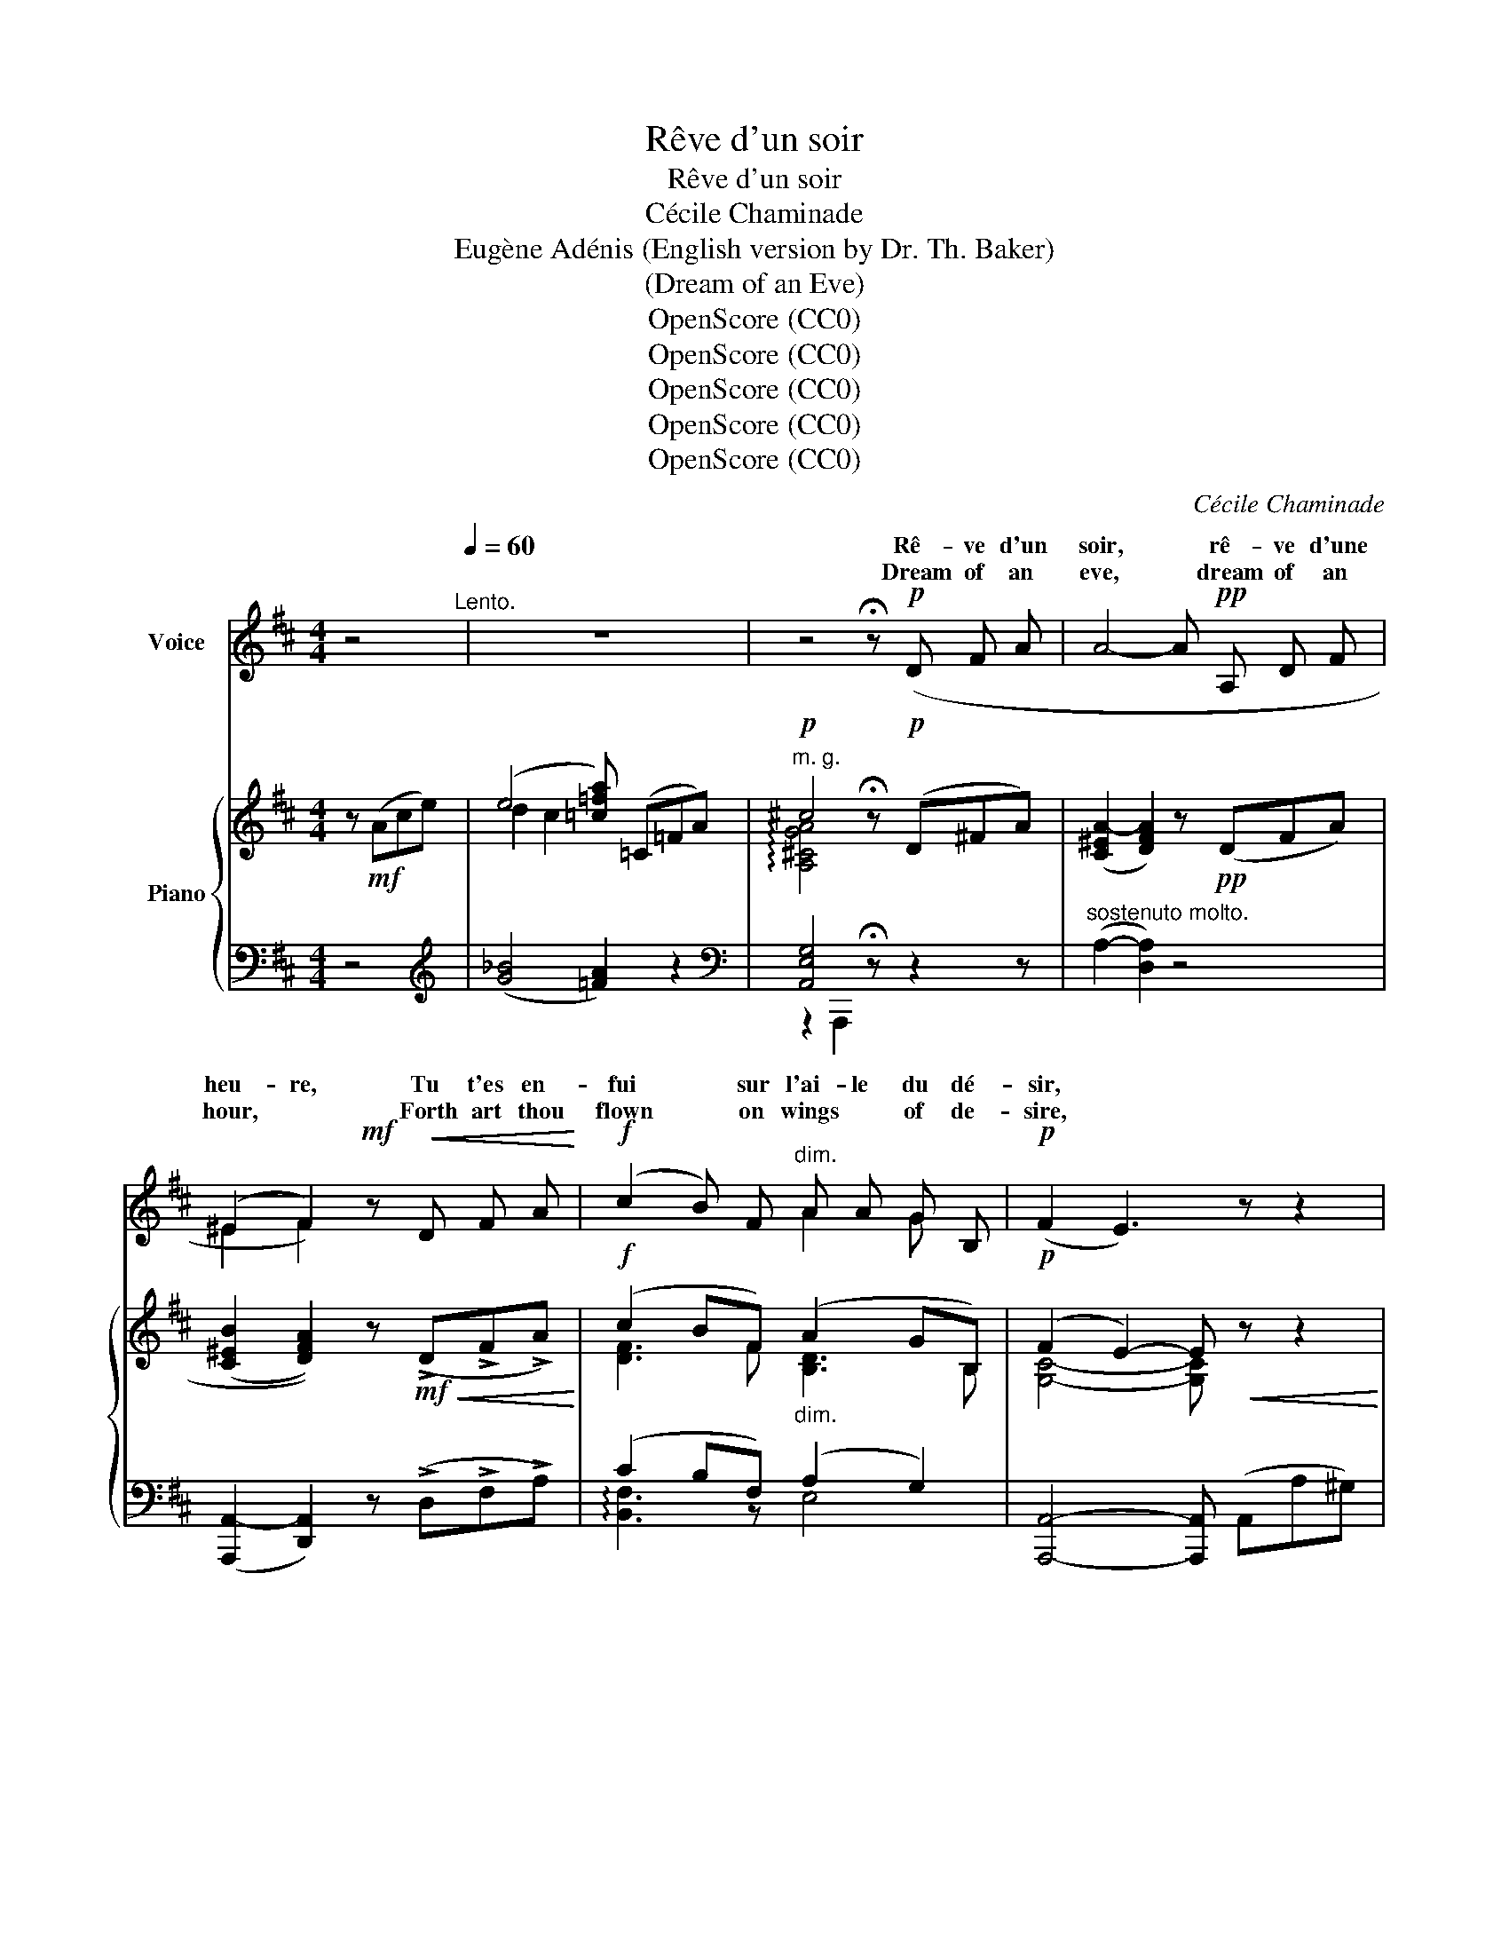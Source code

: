 X:1
T:Rêve d'un soir
T:Rêve d'un soir
T: Cécile Chaminade
T:Eugène Adénis (English version by Dr. Th. Baker)
T:(Dream of an Eve)
T:OpenScore (CC0)
T:OpenScore (CC0)
T:OpenScore (CC0)
T:OpenScore (CC0)
T:OpenScore (CC0)
C:Cécile Chaminade
Z:Eugène Adénis
Z:OpenScore (CC0)
%%score ( 1 2 ) { ( 3 5 ) | ( 4 6 ) }
L:1/8
M:4/4
K:D
V:1 treble nm="Voice"
V:2 treble 
V:3 treble nm="Piano"
V:5 treble 
V:4 bass 
V:6 bass 
V:1
 z4[Q:1/4=60]"^Lento." | z8 | z4 !fermata!z!p! (D F A | A4- A!pp! A, D F | %4
w: ||Rê- ve d'un|soir, * rê- ve d'une|
w: ||Dream of an|eve, * dream of an|
 (^E2 F2))!mf! z!<(! D F A!<)! |!f! (c2 B) F"^dim." A A G B, |!p! (F2 E3) z z2 | %7
w: heu- re, Tu t'es en-|fui * sur l'ai- le du dé-|sir, *|
w: hour, * Forth art thou|flown * on wings * of de-|sire, *|
!mf! E F"^cresc." G A B2 G E |!f! (!>!d2 !breath!c3) (E E c |!>(! (c2 ^B3)!>)!!p! ^D D B | %10
w: Ta fé- li- ci- té n'est qu'un|leur- re, Rê- ve d'un|soir, * rê- ve d'une|
w: Thy de- lights do fade like a|flower, * Dream of an|eve, * dream of an|
 (=c2 =B3)) !tenuto!B !tenuto!B !tenuto!B | !tenuto!B B, B,3 !tenuto!^C !tenuto!D !tenuto!E | %12
w: heu- re Que vain- ne-|ment je cher- che‿à res- sai-|
w: hour, * That all in|vain I seek new life t'in-|
 D3 z z4 |!mf!"^Poco più animato."[Q:1/4=66] F ^G A B A2 G F | %14
w: sir.|Ton en- chan- te- ment nous ef-|
w: spire.|Of thy spell we pre- sage the|
[Q:1/4=67] (!>!A2 !breath!^G3)!<(! G A B!<)! | c2 ^B ^G!>(! =B2 A ^E | (^G2!>)! F2) z4 | %17
w: fleu- re, Tu dis- pa-|rais dans les feux du ma-|tin, *|
w: pow- er, Thou dis- ap-|pear- est in glow of the|morn *|
!f!"^appasionato."[Q:1/4=68] A B c d c2 B A | (!>!c2 !breath!B3) B c A | %19
w: No- tre voix t'ap- pelle et te|pleu- re Rê- ve d'un|
w: Heed- less of our plain- ing for-|lorn; * Dream  of an|
!>(! (c2 B3)!>)!"^dolce." B c ^G | (B2 !breath!A3)!p!!<(! E E E!<)! | %21
w: soir, * rê- ve d'une|heu- re, O doux mi-|
w: eve, * dream of an|hour, * O fair mi-|
!<(! G2 F E G2!<)!"^rit."[Q:1/4=65]!>(! F E!>)! | %22
w: rage e- niv- rant et loin-|
w: rage of a far dis- tant|
!pp![Q:1/4=63] (B2 C2) !fermata!z[Q:1/4=60]"^Tempo I."!pp! (D F A | A4- A A, D F | %24
w: tain! * Puis- qu'i- ci-|bas * rien ne de-|
w: bourne! * Since  naught on|earth * with- stands Time's|
 (^E2 F2)) z!<(! D F A!<)! |!f! (!>!c2 B!>(! F A G2 B, | F2!>)! E3) z z2 | %27
w: meu- re, Passe, é- teins-|toi comme un ray- on d'é-|té. *|
w: pow- er, Pass thou, and|die like a sun- beam con-|fin'd. *|
 z (F!<(! G A!<)!"^cresc." B B G E |!f! (!>!d2 !breath!c3)) (E E c | (c2 ^B3)!pp! ^D D ^B | %30
w: Mais  comme un lys a- vant qu'il|meu- re, Rê- ve d'un|soir, * rê- ve d'une|
w: But like the lil- y's dy- ing|flower, * Dream  of an|eve, * dream of an|
 (=c2 !breath!=B3))!<(! B B B!<)! |!f!!<(! B2 ^B B ^c!<)!!ff! !fermata!e2 d | d3 z z4 |] %33
w: heu- re, Ah! lais- se-|nous ton par- fum en- chan-|té!|
w: hour, * Ah! leave thy|per- fume en- chan- ted be-|hind!|
V:2
 x4 | x8 | x8 | x8 | ^E2 F2 x4 | x4 A2 G x | x8 | x8 | x8 | x8 | =c2 B3 x3 | x2 B,2!p! B, C x2 | %12
w: ||||||||||||
w: |||||||||||* with *|
 x8 | x8 | x8 | x8 | x8 | x8 | x8 | x8 | B2 A3 x3 | x8 | x8 | x8 | x8 | x8 | x8 | x8 | x8 | x8 | %30
w: ||||||||||||||||||
w: ||||||||||||||||||
 =c2 B3 x3 | x8 | x8 |] %33
w: |||
w: |||
V:3
 z!mf! (Ace) | (e4 [=c=fa]) (=C=FA) |"^m. g."!p! ^c4 !fermata!z!p! (D^FA) | %3
 (([C^EA-]2 [DFA]2)) z!pp! (DFA) | ((([C^EB]2 [DFA]2))) z!mf!!<(! (!>!D!>!F!>!A)!<)! | %5
!f! (c2 BF)"_dim." (A2 GB,) |!p! (F2 E2-) E!<(! z z2!<)! | %7
!mf!!<(! (EFGA!<)! !arpeggio![B,EB]2 GE) |!f! (!>!d2!>(! c4) [E^Ac]2!>)! | %9
!mf! (!>!c2 ^B4)!p! [^DAB]2 | (=c2 =B4-) B z | !arpeggio![D=Gd]4 [G,A,^CGA]4 | %12
 !arpeggio![F,D-F-A-]2 [DFA]!<(! z z4!<)! |!mf! ([A,CF][CF^G][CFA][CFB] [CFc][CFc][CFB][CFA]) | %14
 ([DAd][DAd][D^Gd][DGd] [DGd]!<(![DG][DA][DB])!<)! | %15
 ([CFc][CFc][^D^G^B][DGB] [=B,F=B]!>(![B,FB][C^EA][CEA]) | %16
 ([B,^E^G][B,EG]!>)![A,CF][A,CF] [A,CF][A,CF][A,C=F][A,CF]) | %17
 (!arpeggio![A,=EA]"_cresc."[EAB][EAc][EAd] [EAe][EAe][EAd][EAc]) | %18
!f! ([=FAc=f][FAcf][FABf][FABf] [FABf][FABf][EAce][EAce]) | %19
 ([^DAc^d][DAcd][DABd][DABd]"_dim." [=DAB=d][DABd][D^Gc][DG]) | (B2 A3) x x2 | [D=G]4 [^DG]4 | %22
"^m. g." c4 !fermata!z!pp! (=DFA) |!p! ((!>![C^EA-]2 [DFA]2)) z (DFA) | %24
 ((([C^EB]2 [DFA]2))) z!<(! (!>!D!>!F!>!A)!<)! |!f! (c2 BF)!>(! (A G2 B,)!>)! | %26
 (F2 E2-) E!<(! z z2!<)! | (E"_cresc."FGA) (!arpeggio![B,EB]2 GE) |!f! (d2 c4) [E^Ac]2 | %29
 (c2 ^B4)!pp! [^DAB]2 | (=c2 =B4-) B z | %31
!mf! [D=Gd]2!<(! [^DG^d]2 [EG^ce]!<)!!f! !^!!fermata![Acga]2[I:staff +1] !^![D,F,=D] | %32
[I:staff -1] !^![DFd]2 !^![dfd']2!8va(! !^![d'f'd'']4!8va)! |] %33
V:4
 z4 |[K:treble] ([G_B]4 [=FA]2) z2 |[K:bass] [A,,E,G,]4 !fermata!z z2 z | %3
"^sostenuto molto." (A,2- [D,A,]2) z4 | ([A,,,A,,-]2 [D,,A,,]2) z (!>!D,!>!F,!>!A,) | %5
 (C2 B,F,) (A,2 G,2) | [A,,,A,,]4- [A,,,A,,] (A,,A,^G,) | (=G,F,E,D,) [C,G,]3 z | !>!F6 x2 | %9
 !>!F6 F,2 | =F,6- F, z | !arpeggio![A,,E,B,]4!pp! [A,,,A,,]4 | [D,,,D,,]3 (F, A,F,D,E,) | %13
"_marcato." (!arpeggio!F,^G,A,B, A,2 G,F,) | ^E,4- E, (E,F,^G,) | %15
 [A,,A,]2 [^G,,^G,]2 [=D,,=D,]2 [C,,C,]2 | [F,,,F,,]6 =F,2 | %17
 [C,,C,] (!>!B,!>!C!>!D !>!C2 !>!B,!>!A,) | (!>!C2 B,3) (!>!B,!>!C!>!A,) | %19
 (!>!C2 B,3) (!>!B,!>!C!>!^G,) | [A,,E,]4 z!p! (^G,"_marcato."A,^A,) |"^dolce." B,4 !-(!^B,4 | %22
"^dolce." [A,,,A,,]4 !fermata!z z2 z |"^sostenuto." (!>!A,2- [D,A,]2) z4 | %24
 ([A,,,A,,-]2 [D,,A,,]2) z (!>!D,!>!F,!>!A,) | (C2 B,F,) (A, G,3) | %26
 [A,,,A,,]4- [A,,,A,,] (A,,A,^G,) | (=G,F,E,D,) [C,G,]3 z | !>!F6 x2 | !>!F6 F,2 | =F,4- F, z z2 | %31
 !arpeggio![A,,E,B,]2 !arpeggio![A,,E,^B,]2 [A,,,A,,][I:staff -1] !^!!fermata![A,CG]2!ff!!ped![I:staff +1] !^![D,,,D,,]- | %32
 !^![D,A,]2[K:treble] !^![DA]2 !^![da]4!ped-up! |] %33
V:5
 x4 | d2 c2 x4 | !arpeggio![A,^CGA]4 x4 | x8 | x8 | [DF]3 F [B,D]3 B, | [G,C]4- [G,C] x3 | B,4 x4 | %8
 [E^A]6 x2 | [^D=A]6 x2 | [=D^G]6- [DG] x | x8 | x8 | x8 | x8 | x8 | x8 | x8 | x8 | x8 | %20
 [CE][CE][CE][CE] z [CE][CE][CE] | x8 | !arpeggio!!-)![G,CG]4 x4 | x8 | x8 | [DF]4 [B,D]3 x | %26
 [G,C]4- [G,C] x3 | B,4 x4 | [E^A]6 x2 | [^D=A]6 x2 | [=D^G]4- [DG] z2 x | x8 | %32
 x4!8va(! x4!8va)! |] %33
V:6
 x4 |[K:treble] x8 |[K:bass] z2 A,,,2 x4 | x8 | x8 | !arpeggio![B,,F,]3 z E,4 | x8 | x8 | %8
{F,,,-F,,-} [F,,,F,,]6 [F,,,F,,]2- | [F,,,F,,]6 x2 | x8 | x8 | x8 | F,,4 x4 | (B,,4 ^E,) x3 | x8 | %16
 x8 | x8 | D,6 E,2 | ^F,4 =F,4 | x8 | z2 A,,,4"^rit." A,,,2 | x8 | x8 | x8 | %25
 !arpeggio![B,,F,]4 E,4 | x8 | x8 |{F,,,-F,,-} [F,,,F,,]6 [F,,,F,,]2- | [F,,,F,,]6 x2 | x8 | x8 | %32
 [D,,,D,,]4[K:treble] x4 |] %33

